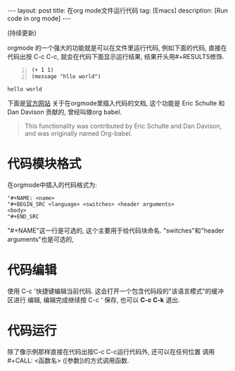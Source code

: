 #+OPTIONS: num:nil
#+OPTIONS: ^:nil
#+OPTIONS: toc:nil

#+BEGIN_HTML
---
layout: post
title: 在org mode文件运行代码
tag: [Emacs]
description: [Run code in org mode]
---
#+END_HTML

(持续更新)

orgmode 的一个强大的功能就是可以在文件里运行代码, 例如下面的代码,
直接在代码出按 C-c C-c, 就会在代码下面显示运行结果, 结果开头用#+RESULTS修饰.

#+NAME test
#+BEGIN_SRC elisp -n :exports both
  (+ 1 1)
  (message "hllo world")
#+END_SRC

#+RESULTS:
: hello world

#+CALL: test


下面是[[http://orgmode.org/manual/Working-with-source-code.html#Working-with-source-code][官方网站]] 关于在orgmode里插入代码的文档, 这个功能是 Eric Schulte 和 Dan Davison
贡献的, 曾经叫做org babel.
#+BEGIN_QUOTE 
This functionality was contributed by Eric Schulte and Dan Davison, and was originally named Org-babel.
#+END_QUOTE

* 代码模块格式
在orgmode中插入的代码格式为:
#+BEGIN_EXAMPLE
"#+NAME: <name>
"#+BEGIN_SRC <language> <switches> <header arguments>
<body>
"#+END_SRC
#+END_EXAMPLE
"#+NAME"这一行是可选的, 这个主要用于给代码块命名. 
"switches"和"header arguments"也是可选的,
* 代码编辑
使用 C-c '快捷键编辑当前代码. 这会打开一个包含代码段的"该语言模式"的缓冲区进行
编辑, 编辑完成继续按 C-c ' 保存, 也可以 *C-c C-k* 退出.
* 代码运行
除了像示例那样直接在代码出按C-c C-c运行代码外, 还可以在任何位置
调用 #+CALL: <函数名> ([参数])的方式调用函数. 
